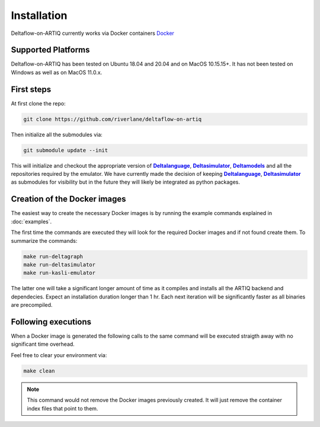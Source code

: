 Installation
============

Deltaflow-on-ARTIQ currently works via Docker containers
`Docker <https://www.docker.com/get-started>`_ 

Supported Platforms
-------------------

Deltaflow-on-ARTIQ has been tested on Ubuntu 18.04 and 20.04 and on
MacOS 10.15.15+. 
It has not been tested on Windows as well as on MacOS 11.0.x.

First steps
-----------

At first clone the repo:

.. code-block:: console
     
    git clone https://github.com/riverlane/deltaflow-on-artiq


Then initialize all the submodules via:

.. code-block:: console
     
    git submodule update --init

This will initialize and checkout the appropriate version of
|Deltalanguage|_, |Deltasimulator|_, |Deltamodels|_ and all the repositories
required by the emulator.
We have currently made the decision of keeping |Deltalanguage|_,
|Deltasimulator|_ as submodules for visibility but in the future they will
likely be integrated as python packages.

Creation of the Docker images
-----------------------------

The easiest way to create the necessary Docker images is by running
the example commands explained in :doc:`examples`.

The first time the commands are executed they will look for the required Docker
images and if not found create them.
To summarize the commands:

.. code-block:: console     

     make run-deltagraph
     make run-deltasimulator
     make run-kasli-emulator

The latter one will take a significant longer amount of time as it compiles
and installs all the ARTIQ backend and dependecies. 
Expect an installation duration longer than 1 hr.
Each next iteration will be significantly faster as all binaries are
precompiled.

Following executions
--------------------

When a Docker image is generated the following calls to the same command will
be executed straigth away with no significant time overhead.

Feel free to clear your environment via:

.. code-block:: console
     
     make clean


.. note::
    
    This command would not remove the Docker images previously created.
    It will just remove the container index files that point to them.

.. |Deltalanguage| replace:: **Deltalanguage**
.. _Deltalanguage: https://riverlane.github.io/deltalanguage

.. |Deltasimulator| replace:: **Deltasimulator**
.. _Deltasimulator: https://riverlane.github.io/deltasimulator

.. |Deltamodels| replace:: **Deltamodels**
.. _Deltamodels: https://riverlane.github.io/deltamodels
